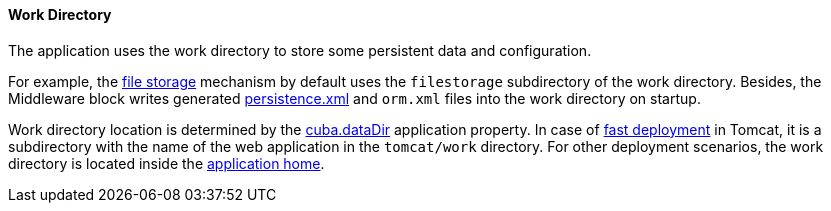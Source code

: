 :sourcesdir: ../../../../source

[[work_dir]]
==== Work Directory

The application uses the work directory to store some persistent data and configuration.

For example, the <<file_storage,file storage>> mechanism by default uses the `filestorage` subdirectory of the work directory. Besides, the Middleware block writes generated <<persistence.xml,persistence.xml>> and `orm.xml` files into the work directory on startup.

Work directory location is determined by the <<cuba.dataDir,cuba.dataDir>> application property. In case of <<fast_deployment,fast deployment>> in Tomcat, it is a subdirectory with the name of the web application in the `tomcat/work` directory. For other deployment scenarios, the work directory is located inside the <<app_home,application home>>.

